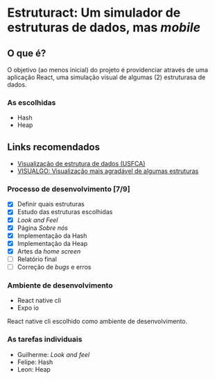 * Estruturact: Um simulador de estruturas de dados, mas /mobile/
** O que é?
O objetivo (ao menos inicial) do projeto é providenciar através de uma aplicação 
React, uma simulação visual de algumas (2) estruturasa de dados.

*** As escolhidas
    - Hash
    - Heap

** Links recomendados
   - [[https://www.cs.usfca.edu/~galles/visualization/Algorithms.html][Visualização de estrutura de dados (USFCA)]]
   - [[https://visualgo.net/en][VISUALGO: Visualização mais agradável de algumas estruturas]]

*** Processo de desenvolvimento [7/9]
    - [X] Definir quais estruturas
    - [X] Estudo das estruturas escolhidas
    - [X] /Look and Feel/
    - [X] Página /Sobre nós/
    - [X] Implementação da Hash
    - [X] Implementação da Heap
    - [X] Artes da /home screen/
    - [ ] Relatório final
    - [ ] Correção de /bugs/ e erros

*** Ambiente de desenvolvimento
    - React native cli
    - Expo io
React native cli escolhido como ambiente de desenvolvimento.

*** As tarefas individuais
    - Guilherme: /Look and feel/
    - Felipe: Hash
    - Leon: Heap
      
